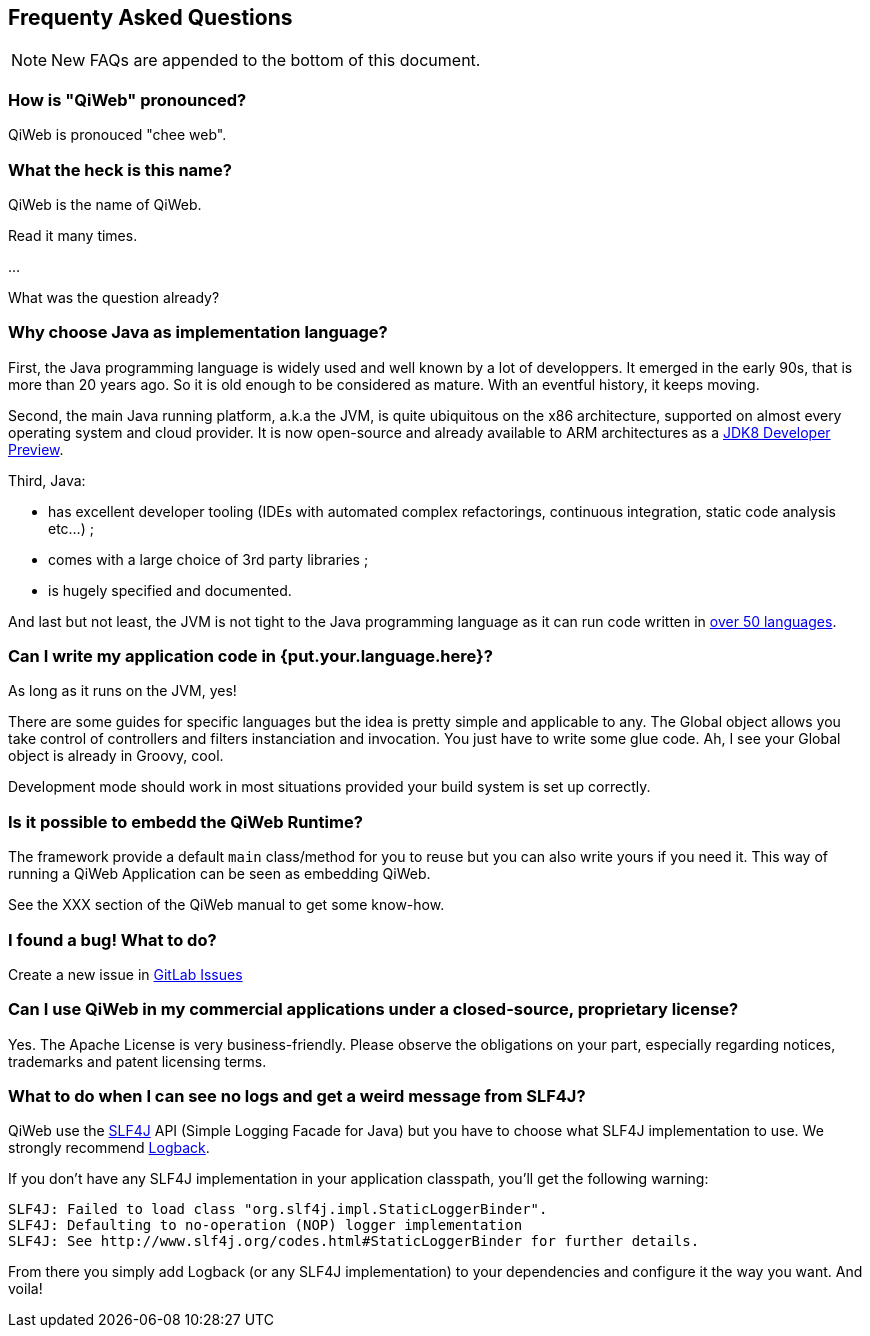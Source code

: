 == Frequenty Asked Questions

:toc:

NOTE: New FAQs are appended to the bottom of this document.


=== How is "QiWeb" pronounced?

QiWeb is pronouced "chee web".


=== What the heck is this name?

QiWeb is the name of QiWeb.

Read it many times.

...

What was the question already?


=== Why choose Java as implementation language?

First, the Java programming language is widely used and well known by a lot of developpers.
It emerged in the early 90s, that is more than 20 years ago.
So it is old enough to be considered as mature.
With an eventful history, it keeps moving.

Second, the main Java running platform, a.k.a the JVM, is quite ubiquitous on the x86 architecture, supported on almost
every operating system and cloud provider.
It is now open-source and already available to ARM architectures as a
https://jdk8.java.net/download.html[JDK8 Developer Preview].

Third, Java:

- has excellent developer tooling (IDEs with automated complex refactorings, continuous integration, static code
analysis etc...) ;
- comes with a large choice of 3rd party libraries ;
- is hugely specified and documented.

And last but not least, the JVM is not tight to the Java programming language as it can run code written in
https://en.wikipedia.org/wiki/List_of_JVM_languages[over 50 languages].


=== Can I write my application code in {put.your.language.here}?

As long as it runs on the JVM, yes!

There are some guides for specific languages but the idea is pretty simple and applicable to any.
The Global object allows you take control of controllers and filters instanciation and invocation.
You just have to write some glue code.
Ah, I see your Global object is already in Groovy, cool.

Development mode should work in most situations provided your build system is set up correctly.


=== Is it possible to embedd the QiWeb Runtime?

The framework provide a default `main` class/method for you to reuse but you can also write yours if you need it.
This way of running a QiWeb Application can be seen as embedding QiWeb.

See the XXX section of the QiWeb manual to get some know-how.


=== I found a bug! What to do?

Create a new issue in https://scm.codeartisans.org/paul/qiweb/issues[GitLab Issues]


=== Can I use QiWeb in my commercial applications under a closed-source, proprietary license?

Yes.
The Apache License is very business-friendly.
Please observe the obligations on your part, especially regarding notices, trademarks and patent licensing terms.


=== What to do when I can see no logs and get a weird message from SLF4J?

QiWeb use the http://www.slf4j.org[SLF4J] API (Simple Logging Facade for Java) but you have to choose what SLF4J
implementation to use.
We strongly recommend http://logback.qos.ch/[Logback].

If you don't have any SLF4J implementation in your application classpath, you'll get the following warning:

    SLF4J: Failed to load class "org.slf4j.impl.StaticLoggerBinder".
    SLF4J: Defaulting to no-operation (NOP) logger implementation
    SLF4J: See http://www.slf4j.org/codes.html#StaticLoggerBinder for further details.

From there you simply add Logback (or any SLF4J implementation) to your dependencies and configure it the way you want.
And voila!
